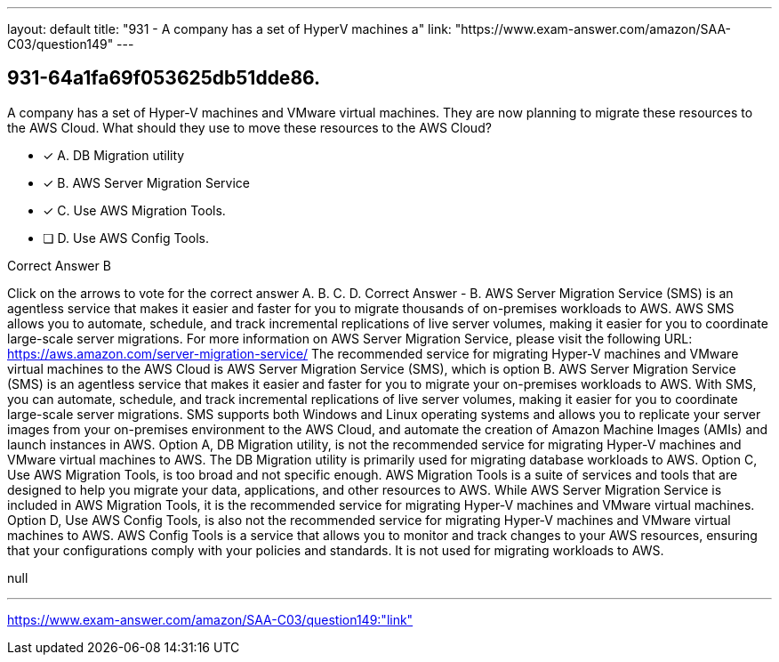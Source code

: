 ---
layout: default 
title: "931 - A company has a set of HyperV machines a"
link: "https://www.exam-answer.com/amazon/SAA-C03/question149"
---


[.question]
== 931-64a1fa69f053625db51dde86.


****

[.query]
--
A company has a set of Hyper-V machines and VMware virtual machines.
They are now planning to migrate these resources to the AWS Cloud.
What should they use to move these resources to the AWS Cloud?


--

[.list]
--
* [*] A. DB Migration utility
* [*] B. AWS Server Migration Service
* [*] C. Use AWS Migration Tools.
* [ ] D. Use AWS Config Tools.

--
****

[.answer]
Correct Answer  B

[.explanation]
--
Click on the arrows to vote for the correct answer
A.
B.
C.
D.
Correct Answer - B.
AWS Server Migration Service (SMS) is an agentless service that makes it easier and faster for you to migrate thousands of on-premises workloads to AWS.
AWS SMS allows you to automate, schedule, and track incremental replications of live server volumes, making it easier for you to coordinate large-scale server migrations.
For more information on AWS Server Migration Service, please visit the following URL:
https://aws.amazon.com/server-migration-service/
The recommended service for migrating Hyper-V machines and VMware virtual machines to the AWS Cloud is AWS Server Migration Service (SMS), which is option B.
AWS Server Migration Service (SMS) is an agentless service that makes it easier and faster for you to migrate your on-premises workloads to AWS. With SMS, you can automate, schedule, and track incremental replications of live server volumes, making it easier for you to coordinate large-scale server migrations. SMS supports both Windows and Linux operating systems and allows you to replicate your server images from your on-premises environment to the AWS Cloud, and automate the creation of Amazon Machine Images (AMIs) and launch instances in AWS.
Option A, DB Migration utility, is not the recommended service for migrating Hyper-V machines and VMware virtual machines to AWS. The DB Migration utility is primarily used for migrating database workloads to AWS.
Option C, Use AWS Migration Tools, is too broad and not specific enough. AWS Migration Tools is a suite of services and tools that are designed to help you migrate your data, applications, and other resources to AWS. While AWS Server Migration Service is included in AWS Migration Tools, it is the recommended service for migrating Hyper-V machines and VMware virtual machines.
Option D, Use AWS Config Tools, is also not the recommended service for migrating Hyper-V machines and VMware virtual machines to AWS. AWS Config Tools is a service that allows you to monitor and track changes to your AWS resources, ensuring that your configurations comply with your policies and standards. It is not used for migrating workloads to AWS.
--

[.ka]
null

'''



https://www.exam-answer.com/amazon/SAA-C03/question149:"link"



